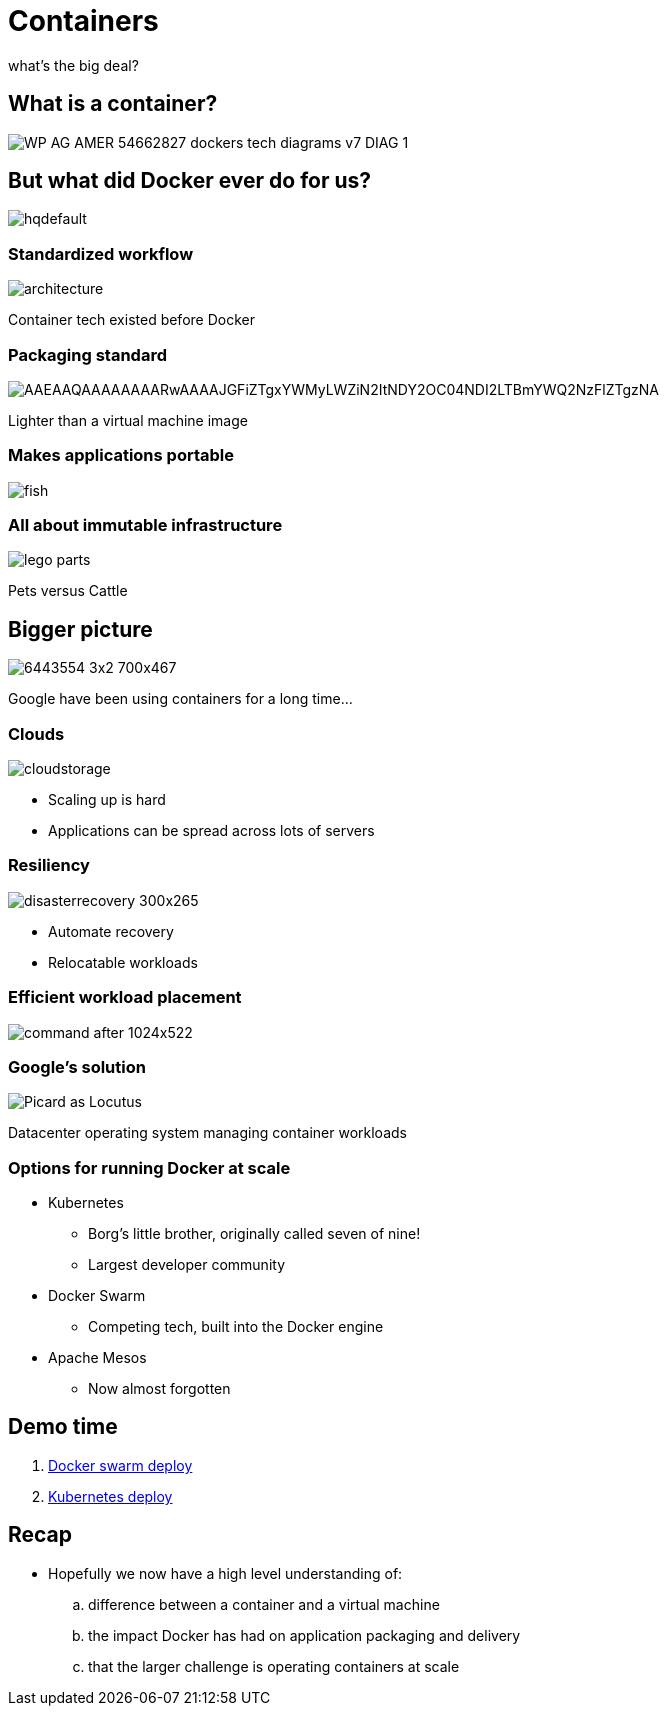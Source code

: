 
= Containers

what's the big deal?

:imagesdir: images

== What is a container?

image::https://f5.com/Portals/1/Images/whitepaper-images/using-docker-container-technology-with-f5-products-and-services/WP-AG-AMER-54662827-dockers-tech-diagrams-v7-DIAG-1.png[]


== But what did Docker ever do for us?

image::https://i.ytimg.com/vi/Y7tvauOJMHo/hqdefault.jpg[]


=== Standardized workflow

image::https://docs.docker.com/engine/article-img/architecture.svg[]

Container tech existed before Docker

=== Packaging standard

image::https://media.licdn.com/mpr/mpr/shrinknp_400_400/AAEAAQAAAAAAAARwAAAAJGFiZTgxYWMyLWZiN2ItNDY2OC04NDI2LTBmYWQ2NzFlZTgzNA.jpg[]

Lighter than a virtual machine image

=== Makes applications portable

image::http://lh5.ggpht.com/_M1v-B4l0khY/TTXCao3xSeI/AAAAAAAAAqw/KL2s3B0LyYo/s400/fish.jpg[]

=== All about immutable infrastructure 

image::https://www.toysperiod.com/images/lego-parts.jpg[]

Pets versus Cattle

== Bigger picture

image::http://www.abc.net.au/radionational/image/6443554-3x2-700x467.jpg[]

Google have been using containers for a long time...

=== Clouds

image::http://3thlkd3wpu0u1x0qbt19cxc8-wpengine.netdna-ssl.com/wp-content/uploads/2015/05/cloudstorage.jpg[]

* Scaling up is hard 
* Applications can be spread across lots of servers

=== Resiliency

image::http://www.maxta.com/wp-content/uploads/disasterrecovery-300x265.gif[]

* Automate recovery
* Relocatable workloads


=== Efficient workload placement

image::https://storage.googleapis.com/cdn.thenewstack.io/media/2016/05/command-after-1024x522.gif[]


=== Google's solution

image::https://upload.wikimedia.org/wikipedia/en/a/a1/Picard_as_Locutus.jpg[]

Datacenter operating system managing container workloads

=== Options for running Docker at scale  

* Kubernetes 
** Borg's little brother, originally called seven of nine!
** Largest developer community
* Docker Swarm
** Competing tech, built into the Docker engine
* Apache Mesos
** Now almost forgotten

== Demo time

. https://github.com/myspotontheweb/demo-2017-08/tree/master/swarm[Docker swarm deploy]
. https://github.com/myspotontheweb/demo-2017-08/tree/master/k8s[Kubernetes deploy]

== Recap

* Hopefully we now  have a high level understanding of:

.. difference between a container and a virtual machine 
.. the impact Docker has had on application packaging and delivery 
.. that the larger challenge is operating containers at scale 

